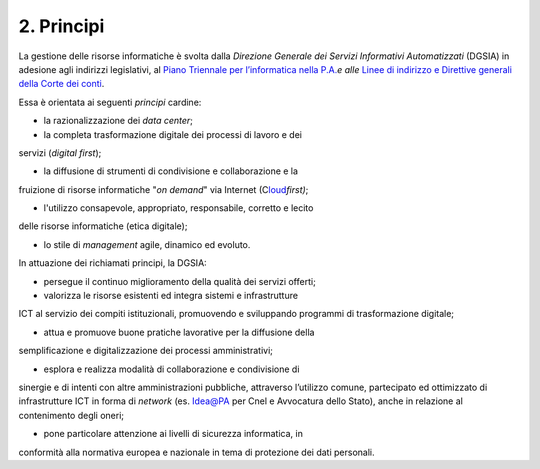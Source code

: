 ****************************************
**2. Principi**
****************************************

La gestione delle risorse informatiche è svolta dalla *Direzione Generale dei Servizi Informativi Automatizzati* (DGSIA) in adesione
agli indirizzi legislativi, al `Piano Triennale per l’informatica nella P.A. <\l>`__\ *e alle* `Linee di indirizzo e Direttive generali
della Corte dei conti <#LineeindirizzoamministrativoCdc2019>`__.

Essa è orientata ai seguenti *principi* cardine:

-  la razionalizzazione dei *data center*;

-  la completa trasformazione digitale dei processi di lavoro e dei
servizi (*digital first*);

-  la diffusione di strumenti di condivisione e collaborazione e la
fruizione di risorse informatiche "*on demand*" via Internet
(C\ `loud <#CLOUD>`__\ *first)*;

-  l'utilizzo consapevole, appropriato, responsabile, corretto e lecito
delle risorse informatiche (etica digitale);

-  lo stile di *management* agile, dinamico ed evoluto.

..

In attuazione dei richiamati principi, la DGSIA:

-  persegue il continuo miglioramento della qualità dei servizi offerti;

-  valorizza le risorse esistenti ed integra sistemi e infrastrutture
ICT al servizio dei compiti istituzionali, promuovendo e
sviluppando programmi di trasformazione digitale;

-  attua e promuove buone pratiche lavorative per la diffusione della
semplificazione e digitalizzazione dei processi amministrativi;

-  esplora e realizza modalità di collaborazione e condivisione di
sinergie e di intenti con altre amministrazioni pubbliche,
attraverso l’utilizzo comune, partecipato ed ottimizzato di
infrastrutture ICT in forma di *network* (es. Idea@PA per Cnel e
Avvocatura dello Stato), anche in relazione al contenimento degli
oneri;

-  pone particolare attenzione ai livelli di sicurezza informatica, in
conformità alla normativa europea e nazionale in tema di
protezione dei dati personali.

..
